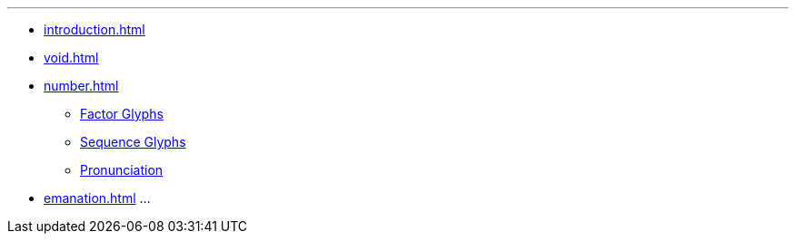 ---
* xref:introduction.adoc[]
* xref:void.adoc[]
* xref:number.adoc[]
** xref:number.adoc#_factor_glyphs[Factor Glyphs]
** xref:number.adoc#_sequence_glyphs[Sequence Glyphs]
** xref:number.adoc#_pronunciation[Pronunciation]
* xref:emanation.adoc[]
...
